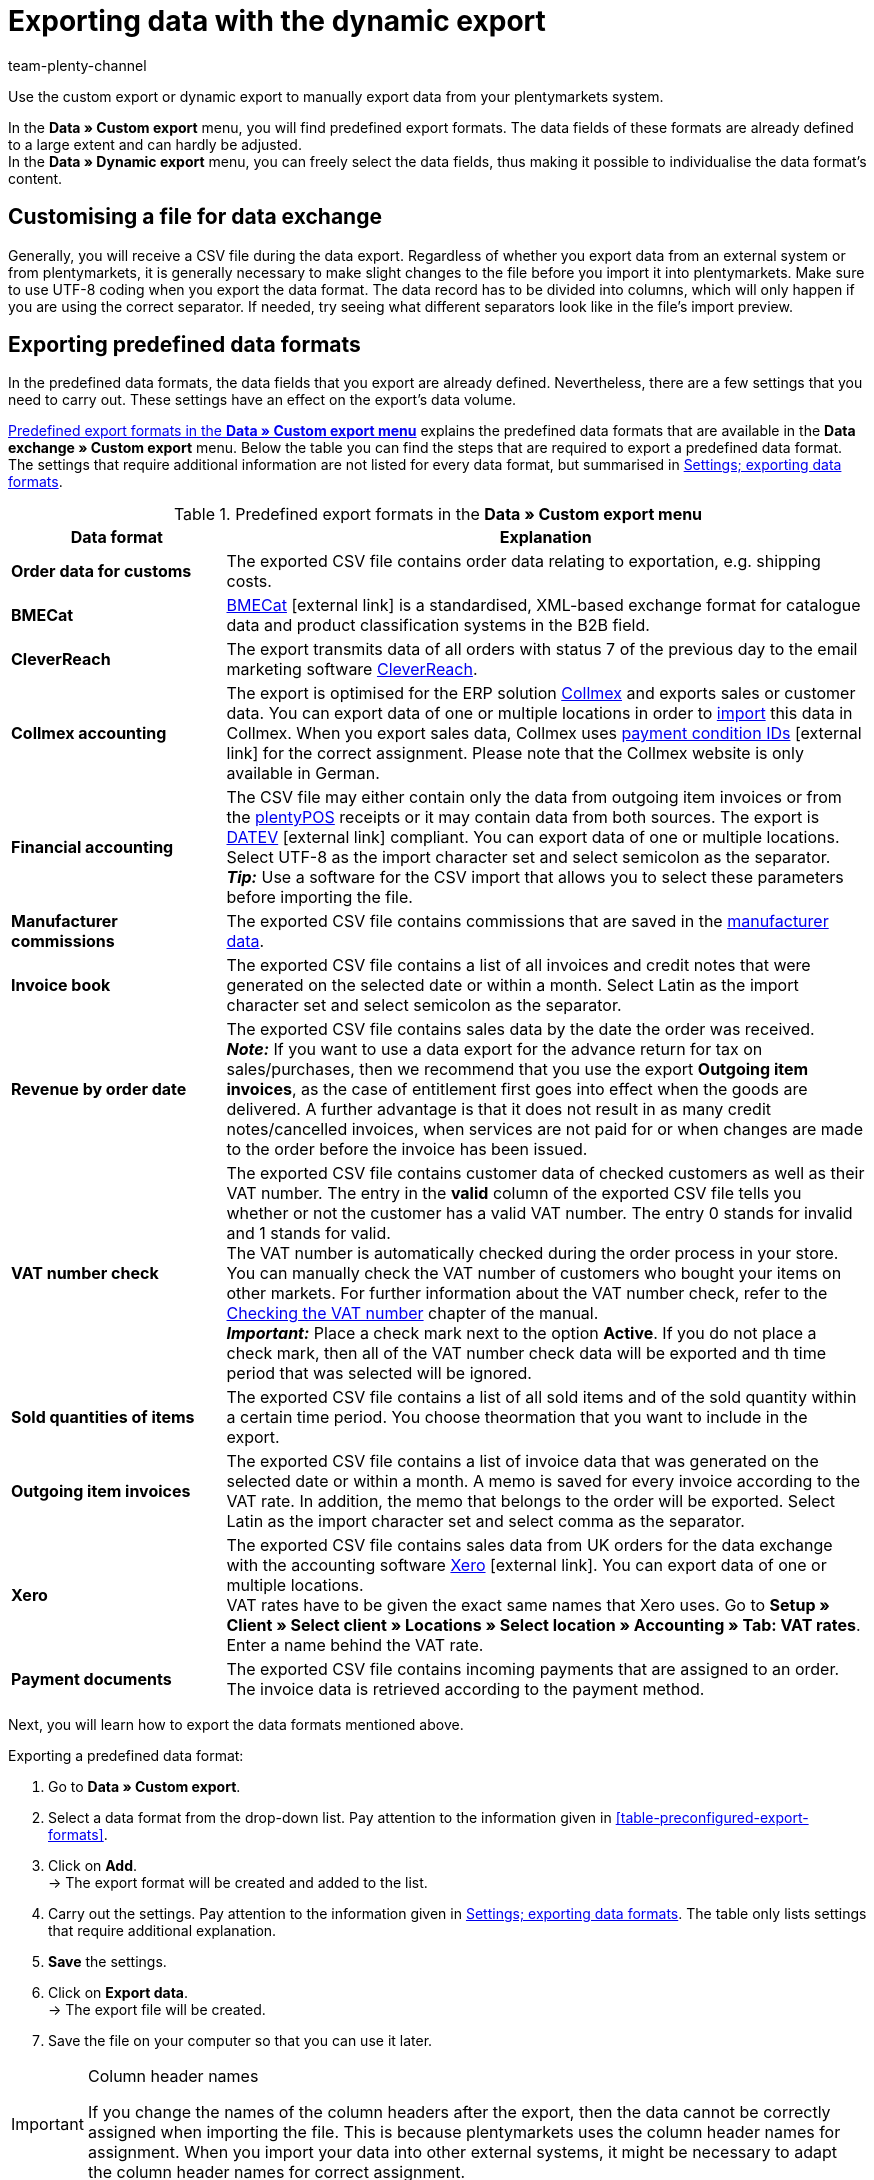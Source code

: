 = Exporting data with the dynamic export
:keywords: FiBu, Financial accounting, Syska, Collmex, Xero, BMECat, price comparison portals, exporting data formats
:description: Learn how to export predefined and customised data formats as well as data formats for price search engines.
:page-aliases: exporting-data.adoc
:id: TL3MS5D
:author: team-plenty-channel

Use the custom export or dynamic export to manually export data from your plentymarkets system.

In the *Data » Custom export* menu, you will find predefined export formats. The data fields of these formats are already defined to a large extent and can hardly be adjusted. +
In the *Data » Dynamic export* menu, you can freely select the data fields, thus making it possible to individualise the data format's content. +

[#05]
==  Customising a file for data exchange

Generally, you will receive a CSV file during the data export. Regardless of whether you export data from an external system or from plentymarkets, it is generally necessary to make slight changes to the file before you import it into plentymarkets. Make sure to use UTF-8 coding when you export the data format. The data record has to be divided into columns, which will only happen if you are using the correct separator. If needed, try seeing what different separators look like in the file's import preview.

[#10]
==  Exporting predefined data formats

In the predefined data formats, the data fields that you export are already defined. Nevertheless, there are a few settings that you need to carry out. These settings have an effect on the export's data volume.

<<table-predefined-data-formats>> explains the predefined data formats that are available in the *Data exchange » Custom export* menu. Below the table you can find the steps that are required to export a predefined data format. The settings that require additional information are not listed for every data format, but summarised in <<table-settings-formats-export>>.

[[table-predefined-data-formats]]
.Predefined export formats in the *Data » Custom export menu*
[cols="1,3"]
|====
| Data format | Explanation

| *Order data for customs*
| The exported CSV file contains order data relating to exportation, e.g. shipping costs.

| *BMECat*
|link:https://www.bme.de/en/start/[BMECat^]{nbsp}icon:external-link[] is a standardised, XML-based exchange format for catalogue data and product classification systems in the B2B field.

| *CleverReach*
| The export transmits data of all orders with status 7 of the previous day to the email marketing software xref:crm:sending-newsletters.adoc#1700[CleverReach].

| *Collmex accounting*
| The export is optimised for the ERP solution link:http://www.collmex.de[Collmex^] and exports sales or customer data. You can export data of one or multiple locations in order to link:http://collmex.de/cgi-bin/cgi.exe?1005,1,help,daten_importieren[import^] this data in Collmex. When you export sales data, Collmex uses link:http://www.collmex.de/handbuch_basic.html#zahlungsbedingung_anlegen[payment condition IDs^]{nbsp}icon:external-link[] for the correct assignment. Please note that the Collmex website is only available in German.

| *Financial accounting*
| The CSV file may either contain only the data from outgoing item invoices or from the <<pos#, plentyPOS>> receipts or it may contain data from both sources. The export is link:https://www.datev.de/web/de/startseite/startseite-n/[DATEV]{nbsp}icon:external-link[] compliant. You can export data of one or multiple locations. Select UTF-8 as the import character set and select semicolon as the separator. +
*_Tip:_* Use a software for the CSV import that allows you to select these parameters before importing the file.

| *Manufacturer commissions*
| The exported CSV file contains commissions that are saved in the xref:item:managing-items.adoc#560[manufacturer data].

| *Invoice book*
| The exported CSV file contains a list of all invoices and credit notes that were generated on the selected date or within a month. Select Latin as the import character set and select semicolon as the separator.

| *Revenue by order date*
| The exported CSV file contains sales data by the date the order was received. +
*_Note:_* If you want to use a data export for the advance return for tax on sales/purchases, then we recommend that you use the export *Outgoing item invoices*, as the case of entitlement first goes into effect when the goods are delivered. A further advantage is that it does not result in as many credit notes/cancelled invoices, when services are not paid for or when changes are made to the order before the invoice has been issued.

| *VAT number check*
| The exported CSV file contains customer data of checked customers as well as their VAT number. The entry in the *valid* column of the exported CSV file tells you whether or not the customer has a valid VAT number. The entry 0 stands for invalid and 1 stands for valid. +
The VAT number is automatically checked during the order process in your store. You can manually check the VAT number of customers who bought your items on other markets. For further information about the VAT number check, refer to the xref:crm:managing-contacts.adoc#5500[Checking the VAT number] chapter of the manual. +
*_Important:_* Place a check mark next to the option *Active*. If you do not place a check mark, then all of the VAT number check data will be exported and th time period that was selected will be ignored.

| *Sold quantities of items*
| The exported CSV file contains a list of all sold items and of the sold quantity within a certain time period. You choose theormation that you want to include in the export.

| *Outgoing item invoices*
| The exported CSV file contains a list of invoice data that was generated on the selected date or within a month. A memo is saved for every invoice according to the VAT rate. In addition, the memo that belongs to the order will be exported. Select Latin as the import character set and select comma as the separator.

| *Xero*
| The exported CSV file contains sales data from UK orders for the data exchange with the accounting software link:https://www.xero.com/[Xero^]{nbsp}icon:external-link[]. You can export data of one or multiple locations. +
VAT rates have to be given the exact same names that Xero uses. Go to *Setup » Client » Select client » Locations » Select location » Accounting » Tab: VAT rates*. Enter a name behind the VAT rate.

| *Payment documents*
| The exported CSV file contains incoming payments that are assigned to an order. The invoice data is retrieved according to the payment method.
|====

Next, you will learn how to export the data formats mentioned above.

[.instruction]
Exporting a predefined data format:

.  Go to *Data » Custom export*.
.  Select a data format from the drop-down list. Pay attention to the information given in <<table-preconfigured-export-formats>>.
.  Click on *Add*. +
→ The export format will be created and added to the list.
.  Carry out the settings. Pay attention to the information given in <<table-settings-formats-export>>. The table only lists settings that require additional explanation.
. *Save* the settings.
.  Click on *Export data*. +
→ The export file will be created.
.  Save the file on your computer so that you can use it later.

[IMPORTANT]
.Column header names
====
If you change the names of the column headers after the export, then the data cannot be correctly assigned when importing the file. This is because plentymarkets uses the column header names for assignment. When you import your data into other external systems, it might be necessary to adapt the column header names for correct assignment.
====

[[table-settings-formats-export]]
.Settings; exporting data formats
[cols="1,3"]
|====
| Setting | Explanation

| *Name*
| Adopt the default name or enter an individual name.

| *Company No.*
| Only for the *Collmex accounting* data format. This option is only relevant if you use Collmex to manage data for more than one company. Number 1 is selected by default.

| *Free text field*
| Only for the *Financial accounting* data format. Refers to the xref:item:managing-items.adoc#70[free text fields] linked with the item and their content. If you selected a free text field here, select the option *One data record per stock unit (standard)* for the format. This option is described below.

| *Format*
| Only for the *Financial accounting* data format. +
*One data record per invoice and VAT rate* = One posting line per invoice and VAT rate. If an invoice only contains one VAT rate, only one posting line will be exported. +
*One data record per stock unit (standard)* = One posting line per stock unit. The option *One data record per stock unit (standard)* is useful if you have saved individual xref:orders:accounting.adoc#650[revenue accounts] for items in plentymarkets.

| *Item category to the level*
| Only for the *Price list* data format. Select a level to define up to which level items should be exported.

| *Date* +
*Period*
| Select day, month and year to only export the data of this specific date. Instead of a specific date, you can also export data of an entire month. +
*Sold quantities of items*: The setting *Date* defines whether the data contained in the export is based on the date when the order was received or when the payment was received.

| *AccountCode*
| Only for the *Xero* data format. Enter the AccountCode as saved in Xero.

| *Company location*
| Only for the *Xero* data format. Select the country where the company is located, as saved in Xero. This setting defines how prices and dates will be formatted and thus fulfils the import requirements for Xero.

| *Additionally retrieve and include the interim transaction report*
| Only for the *Payment documents* data format. Activate to retrieve and export interim transaction reports. +
In the interim transaction report, you can see payments that have not been booked yet but that the bank already knows of and that will be booked soon. This type of information allows you to send items even earlier and make your service even better. +
*_Important:_* You may have to contact your bank in order to see interim transaction reports.
|====

[#20]
==  Exporting customised data formats

In the *Data » Dynamic export* menu, you can create individual data formats, which contain exactly those data fields that you want to export. Here, the data fields are also predefined, but you have the choice to determine which fields you want to export. This means that this data format gives you more flexibility compared to the xref:data:exporting-data.adoc#10[predefined data formats]. The data is exported in a file. You can then make this file available to a specific tool or interface, such as a specific market. You also edit existing data formats in this menu.

The xref:data:data-formats.adoc#[Data formats] page of the manual gives you an overview of the data formats that you can customise. The subpages provide detailed descriptions of the data formats. You will learn which data fields you need to activate and which filters and procedures you need to set so that your data will be exported correctly. Most of the data formats can be reimported to plentymarkets after you have edited them.

Depending on the data format type you select, the *Fields*, *Filter* and *Procedures* tabs will be available after you have created the new data format. The *Fields* and *Filter* tabs are available for every format and the Procedures only in a few. <<table-data-dynamic-export>> explains the tabs in the *Data » Dynamic export* menu.

[[table-data-dynamic-export]]
.Tabs in the *Data » Dynamic export menu*
[cols="1,3"]
|====
| Tab | Explanation

| *Fields*
| Activate the fields in the *Export* column to export this data. The name can be changed in the *Individual field name* column. This name is displayed as the column header in the export file. Select the option *None*, *Import* or *Synchronisation* in the *Import procedure* column. Use the *Position* column to define the position that the data field will be exported to in the output file.

| *Filter*
| Activate data fields or functions and select values for the filters. Afterwards, only the data will be exported that exactly matches the selected characteristics. +
There are different options available in the drop-down lists depending on the filter option you are working with. Selecting the data field allows you to edit the fields *Operator* and *Value*. Depending on the data field, you will either be able to select values from a drop-down list or values will have to be entered into a text field. +
*_Example:_* Place a check mark in the *Active* column for the data field/function *ItemID*. Select the operator *&gt;* from the drop-down list and enter the item ID in the text field in the *Value* column. Only items with an ID higher than the one you entered will be exported.

| *Procedures*
| Select the procedure that is to be carried out. +
*_Example:_* Activate the *ItemLastUpdateTimestamp* procedure. Select the *set the current date* option from the drop-down list. A timestamp will be added to items during the export, indicating when the items were last changed.
|====

The data formats that you created can be exported from the *Fields* tab. The data is exported into a file. You also have the possibility of opening the export file in a spreadsheet program, editing it and then importing it into your plentymarkets system again.

Proceed as described below to export the data format.

[.instruction]
Exporting the data format:

.  Go to *Data » Dynamic export*.
.  Click on the *New data format* tab.
.  Select a *Data format type* from the drop-down list. +
→ A *Data format name* will be assigned automatically, which is composed of a name and a number. You can change the name here.
. *Save* the settings. +
→ The data format that you have just created will be listed in the *Edit data format* tab.
.  Expand the data format. +
→ The available tabs of the data format will be displayed.
.  Carry out the settings. Pay attention to the information given in <<table-data-dynamic-export>>.
.  In the *Fields* tab, enter the *Number of lines* to be exported. Pay attention to the following note regarding the line limitation.
.  In the *Starting in line* field, enter which line the data export should begin from. +
→ Line 0 = Column title.
. *Save* the settings.
.  Click on *Export data*. +
→ The data will be exported in a CSV file.
.  Save the CSV file on your computer so that you can use it later.

[NOTE]
.Data export is limited to a maximum of 6000 lines
====
In the *Number of lines* line, you enter how many data records should be exported (one data record per line). The export is limited to a maximum of 6000 lines. +
If you want to export 10,000 lines, for example, then export the first 6,000 lines and carry out a second export afterwards. With the second export, enter the value 4000 in the *Number of lines* line and enter the value 6001 in the *Starting in line* line.
====

[#90]
==  Exporting stock

The export of your stock is one step in the process of xref:stock-management:taking-stock.adoc#[stocktaking] for example. You will receive a CSV file containing all relevant data fields.

You can export your current stock by going to *Data » Export » Dynamic export*. Use the data format *Stock*. Pay attention to the note about mandatory fields of this data format on the xref:data:stock.adoc#[Stock] page of the manual.

[.instruction]
Carrying out the data export:

.  Go to *Data » Dynamic export*.
.  Expand the data format *Stock*. +
→ If the data format is not available yet, create it as described above.
.  Carry out the settings. Pay attention to the information given in <<table-export-options-dynamic-export>>.
. *Save* the settings.
.  Click on *Export data*. +
→ A CSV file will be generated. You can edit and reuse the file again later. For example, you could import the file after having edited the data as needed.

[[table-export-options-dynamic-export]]
.Dynamic export; export options
[cols="1,3"]
|====
| Setting | Explanation

| *Number of lines*
| Enter the number of lines that should be exported, assuming that you would like to limit this number (default setting: 6000).

| *Starting in line*
| If needed, enter which line the data export should begin from (default setting: 0).

| *Stock*
| Select one of the following options. This stock will be exported. +
*All* = All of the stock will be exported. +
*Below reorder level* = Stock data will only be exported for items that are below the reorder level. +
*Reorder level reached/below* = Stock data will only be exported for items that have reached or are below the reorder level. +
*Negative net stock or net stock is 0* = Stock data will only be exported for items with a net stock that is less than or equal to 0. +
*Negative net stock* = Stock data will only be exported for items with negative net stock. +
*Negative physical stock or physical stock is 0* = Stock data will only be exported for items with a physical stock that is less than or equal to 0. +
*Negative physical stock* = Stock data will only be exported for items with negative physical stock. +
*Positive net stock* = Stock data will only be exported for items with positive net stock. +
*Positive physical stock* = Stock data will only be exported for items with positive physical stock.

| *Item bundle*
| Select whether the data should be exported *with* or *without item bundles*.

| *Supplier*
|Select *ALL* or a specific supplier.
|====

You may decide that the CSV file contains data fields that you don't need. Pay attention to the information given in <<table-export-options-dynamic-export>>. If so, then delete the unnecessary columns and save the file on your computer. In the column *Stock*, you can now enter the actual stock for each item. Determine the actual stock and enter the values into the *Stock* column within the CSV file. Save the changes.
